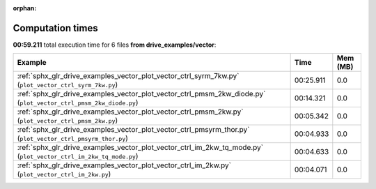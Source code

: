 
:orphan:

.. _sphx_glr_drive_examples_vector_sg_execution_times:


Computation times
=================
**00:59.211** total execution time for 6 files **from drive_examples/vector**:

.. container::

  .. raw:: html

    <style scoped>
    <link href="https://cdnjs.cloudflare.com/ajax/libs/twitter-bootstrap/5.3.0/css/bootstrap.min.css" rel="stylesheet" />
    <link href="https://cdn.datatables.net/1.13.6/css/dataTables.bootstrap5.min.css" rel="stylesheet" />
    </style>
    <script src="https://code.jquery.com/jquery-3.7.0.js"></script>
    <script src="https://cdn.datatables.net/1.13.6/js/jquery.dataTables.min.js"></script>
    <script src="https://cdn.datatables.net/1.13.6/js/dataTables.bootstrap5.min.js"></script>
    <script type="text/javascript" class="init">
    $(document).ready( function () {
        $('table.sg-datatable').DataTable({order: [[1, 'desc']]});
    } );
    </script>

  .. list-table::
   :header-rows: 1
   :class: table table-striped sg-datatable

   * - Example
     - Time
     - Mem (MB)
   * - :ref:`sphx_glr_drive_examples_vector_plot_vector_ctrl_syrm_7kw.py` (``plot_vector_ctrl_syrm_7kw.py``)
     - 00:25.911
     - 0.0
   * - :ref:`sphx_glr_drive_examples_vector_plot_vector_ctrl_pmsm_2kw_diode.py` (``plot_vector_ctrl_pmsm_2kw_diode.py``)
     - 00:14.321
     - 0.0
   * - :ref:`sphx_glr_drive_examples_vector_plot_vector_ctrl_pmsm_2kw.py` (``plot_vector_ctrl_pmsm_2kw.py``)
     - 00:05.342
     - 0.0
   * - :ref:`sphx_glr_drive_examples_vector_plot_vector_ctrl_pmsyrm_thor.py` (``plot_vector_ctrl_pmsyrm_thor.py``)
     - 00:04.933
     - 0.0
   * - :ref:`sphx_glr_drive_examples_vector_plot_vector_ctrl_im_2kw_tq_mode.py` (``plot_vector_ctrl_im_2kw_tq_mode.py``)
     - 00:04.633
     - 0.0
   * - :ref:`sphx_glr_drive_examples_vector_plot_vector_ctrl_im_2kw.py` (``plot_vector_ctrl_im_2kw.py``)
     - 00:04.071
     - 0.0
